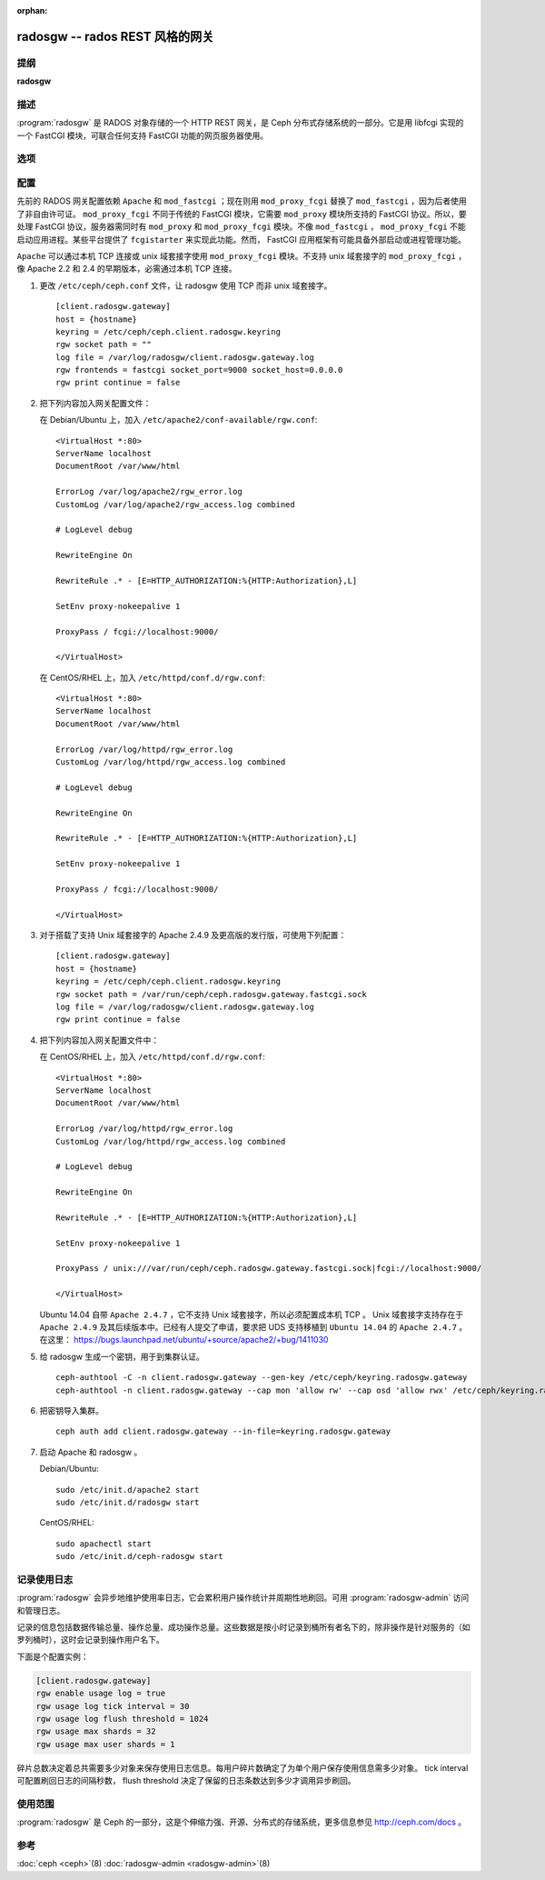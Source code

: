 :orphan:

==================================
 radosgw -- rados REST 风格的网关
==================================

.. program:: radosgw

提纲
====

| **radosgw**


描述
====

:program:`radosgw` 是 RADOS 对象存储的一个 HTTP REST 网关，是 Ceph 分布式\
存储系统的一部分。它是用 libfcgi 实现的一个 FastCGI 模块，可联合任何支持 \
FastCGI 功能的网页服务器使用。


选项
====

.. option:: -c ceph.conf, --conf=ceph.conf

   用指定的 ``ceph.conf`` 配置文件而非默认的 ``/etc/ceph/ceph.conf`` 来确定启\
   动时所需的监视器地址。

.. option:: -m monaddress[:port]

   连接到指定监视器，而非通过 ``ceph.conf`` 查询。

.. option:: -i ID, --id ID

   设置 radosgw 名字的 ID 部分。

.. option:: -n TYPE.ID, --name TYPE.ID

   设置网关的 rados 用户名（如 client.radosgw.gateway ）。

.. option:: --cluster NAME

   设置集群名称（默认： ceph ）

.. option:: -d

   在前台运行，日志记录到标准错误

.. option:: -f

   在前台运行，日志记录到正常位置

.. option:: --rgw-socket-path=path

   指定 unix 域套接字的路径

.. option:: --rgw-region=region

   radosgw 所在辖区

.. option:: --rgw-zone=zone

   radosgw 所在的域


配置
====

先前的 RADOS 网关配置依赖 ``Apache`` 和 ``mod_fastcgi`` ；现在则用 \
``mod_proxy_fcgi`` 替换了 ``mod_fastcgi`` ，因为后者使用了非自由许可证。 \
``mod_proxy_fcgi`` 不同于传统的 FastCGI 模块，它需要 ``mod_proxy`` 模块所\
支持的 FastCGI 协议。所以，要处理 FastCGI 协议，服务器需同时有 ``mod_proxy`` \
和 ``mod_proxy_fcgi`` 模块。不像 ``mod_fastcgi`` ， ``mod_proxy_fcgi`` 不\
能启动应用进程。某些平台提供了 ``fcgistarter`` 来实现此功能。然而， FastCGI \
应用框架有可能具备外部启动或进程管理功能。

``Apache`` 可以通过本机 TCP 连接或 unix 域套接字使用 ``mod_proxy_fcgi`` 模\
块。不支持 unix 域套接字的 ``mod_proxy_fcgi`` ，像 Apache 2.2 和 2.4 的早\
期版本，必需通过本机 TCP 连接。

#. 更改 ``/etc/ceph/ceph.conf`` 文件，让 radosgw 使用 TCP 而非 unix 域套接字。 ::

	[client.radosgw.gateway]
	host = {hostname}
	keyring = /etc/ceph/ceph.client.radosgw.keyring
	rgw socket path = ""
	log file = /var/log/radosgw/client.radosgw.gateway.log
	rgw frontends = fastcgi socket_port=9000 socket_host=0.0.0.0
	rgw print continue = false

#. 把下列内容加入网关配置文件：

   在 Debian/Ubuntu 上，加入 ``/etc/apache2/conf-available/rgw.conf``::

		<VirtualHost *:80>
		ServerName localhost
		DocumentRoot /var/www/html

		ErrorLog /var/log/apache2/rgw_error.log
		CustomLog /var/log/apache2/rgw_access.log combined

		# LogLevel debug

		RewriteEngine On

		RewriteRule .* - [E=HTTP_AUTHORIZATION:%{HTTP:Authorization},L]

		SetEnv proxy-nokeepalive 1

		ProxyPass / fcgi://localhost:9000/

		</VirtualHost>

   在 CentOS/RHEL 上，加入 ``/etc/httpd/conf.d/rgw.conf``::

		<VirtualHost *:80>
		ServerName localhost
		DocumentRoot /var/www/html

		ErrorLog /var/log/httpd/rgw_error.log
		CustomLog /var/log/httpd/rgw_access.log combined

		# LogLevel debug

		RewriteEngine On

		RewriteRule .* - [E=HTTP_AUTHORIZATION:%{HTTP:Authorization},L]

		SetEnv proxy-nokeepalive 1

		ProxyPass / fcgi://localhost:9000/

		</VirtualHost>

#. 对于搭载了支持 Unix 域套接字的 Apache 2.4.9 及更高版的发行版，可使用下\
   列配置： ::

	[client.radosgw.gateway]
	host = {hostname}
	keyring = /etc/ceph/ceph.client.radosgw.keyring
	rgw socket path = /var/run/ceph/ceph.radosgw.gateway.fastcgi.sock
	log file = /var/log/radosgw/client.radosgw.gateway.log
	rgw print continue = false

#. 把下列内容加入网关配置文件中：

   在 CentOS/RHEL 上，加入 ``/etc/httpd/conf.d/rgw.conf``::

		<VirtualHost *:80>
		ServerName localhost
		DocumentRoot /var/www/html

		ErrorLog /var/log/httpd/rgw_error.log
		CustomLog /var/log/httpd/rgw_access.log combined

		# LogLevel debug

		RewriteEngine On

		RewriteRule .* - [E=HTTP_AUTHORIZATION:%{HTTP:Authorization},L]

		SetEnv proxy-nokeepalive 1

		ProxyPass / unix:///var/run/ceph/ceph.radosgw.gateway.fastcgi.sock|fcgi://localhost:9000/

		</VirtualHost>

   Ubuntu 14.04 自带 ``Apache 2.4.7`` ，它不支持 Unix 域套接字，所以必须配\
   置成本机 TCP 。 Unix 域套接字支持存在于 ``Apache 2.4.9`` 及其后续版本\
   中。已经有人提交了申请，要求把 UDS 支持移植到 ``Ubuntu 14.04`` 的 \
   ``Apache 2.4.7`` 。
   在这里： https://bugs.launchpad.net/ubuntu/+source/apache2/+bug/1411030

#. 给 radosgw 生成一个密钥，用于到集群认证。 ::

	ceph-authtool -C -n client.radosgw.gateway --gen-key /etc/ceph/keyring.radosgw.gateway
	ceph-authtool -n client.radosgw.gateway --cap mon 'allow rw' --cap osd 'allow rwx' /etc/ceph/keyring.radosgw.gateway

#. 把密钥导入集群。 ::

	ceph auth add client.radosgw.gateway --in-file=keyring.radosgw.gateway

#. 启动 Apache 和 radosgw 。

   Debian/Ubuntu::

		sudo /etc/init.d/apache2 start
		sudo /etc/init.d/radosgw start

   CentOS/RHEL::

		sudo apachectl start
		sudo /etc/init.d/ceph-radosgw start


记录使用日志
============

:program:`radosgw` 会异步地维护使用率日志，它会累积用户操作统计并周期性地\
刷回。可用 :program:`radosgw-admin` 访问和管理日志。

记录的信息包括数据传输总量、操作总量、成功操作总量。这些数据是按小时记录到桶\
所有者名下的，除非操作是针对服务的（如罗列桶时），这时会记录到操作用户名下。

下面是个配置实例：

.. code-block:: ini

	[client.radosgw.gateway]
	rgw enable usage log = true
	rgw usage log tick interval = 30
	rgw usage log flush threshold = 1024
	rgw usage max shards = 32
	rgw usage max user shards = 1

碎片总数决定着总共需要多少对象来保存使用日志信息。每用户碎片数确定了为单个用\
户保存使用信息需多少对象。 tick interval 可配置刷回日志的间隔秒数， \
flush threshold 决定了保留的日志条数达到多少才调用异步刷回。


使用范围
========

:program:`radosgw` 是 Ceph 的一部分，这是个伸缩力强、开源、分布式的存储系统，\
更多信息参见 http://ceph.com/docs 。


参考
====

:doc:`ceph <ceph>`\(8)
:doc:`radosgw-admin <radosgw-admin>`\(8)
